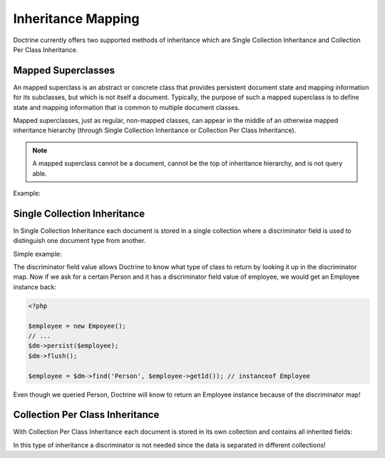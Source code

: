 Inheritance Mapping
===================

Doctrine currently offers two supported methods of inheritance
which are Single Collection Inheritance and Collection Per Class
Inheritance.

Mapped Superclasses
-------------------

An mapped superclass is an abstract or concrete class that provides
persistent document state and mapping information for its
subclasses, but which is not itself a document. Typically, the
purpose of such a mapped superclass is to define state and mapping
information that is common to multiple document classes.

Mapped superclasses, just as regular, non-mapped classes, can
appear in the middle of an otherwise mapped inheritance hierarchy
(through Single Collection Inheritance or Collection Per Class
Inheritance).

.. note::

    A mapped superclass cannot be a document, cannot be the top of inheritance hierarchy, and is not query able.

Example:

.. configuration-block::

    .. code-block:: php

        <?php

        namespace Documents;

        /** @MappedSuperclass */
        abstract class BaseDocument
        {
        }

    .. code-block:: xml

        <?xml version="1.0" encoding="UTF-8"?>
        <doctrine-mongo-mapping xmlns="http://doctrine-project.org/schemas/odm/doctrine-mongo-mapping"
                        xmlns:xsi="http://www.w3.org/2001/XMLSchema-instance"
                        xsi:schemaLocation="http://doctrine-project.org/schemas/odm/doctrine-mongo-mapping
                        http://doctrine-project.org/schemas/odm/doctrine-mongo-mapping.xsd">
          <mapped-superclass name="Documents\BaseDocument">
          </mapped-superclass>
        </doctrine-mongo-mapping>

    .. code-block:: yaml

        Documents\BaseDocument:
            type: mappedSuperclass

Single Collection Inheritance
-----------------------------

In Single Collection Inheritance each document is stored in a
single collection where a discriminator field is used to
distinguish one document type from another.

Simple example:

.. configuration-block::

    .. code-block:: php

        <?php

        namespace Documents;
    
        /**
         * @Document
         * @InheritanceType("SINGLE_COLLECTION")
         * @DiscriminatorField(fieldName="type")
         * @DiscriminatorMap({"person"="Person", "employee"="Employee"})
         */
        class Person
        {
            // ...
        }
    
        /**
         * @Document
         */
        class Employee extends Person
        {
            // ...
        }

    .. code-block:: xml

        <?xml version="1.0" encoding="UTF-8"?>
        <doctrine-mongo-mapping xmlns="http://doctrine-project.org/schemas/odm/doctrine-mongo-mapping"
                        xmlns:xsi="http://www.w3.org/2001/XMLSchema-instance"
                        xsi:schemaLocation="http://doctrine-project.org/schemas/odm/doctrine-mongo-mapping
                        http://doctrine-project.org/schemas/odm/doctrine-mongo-mapping.xsd">
          <document name="Documents\Person" inheritance-type="SINGLE_COLLECTION">
            <discriminator-field name="type=" fieldName="type" />
            <discriminator-map>
                <discriminator-mapping value="person" class="Person" />
                <discriminator-mapping value="employee" class="Employee" />    
            </discriminator-map>
          </document>
        </doctrine-mongo-mapping>

        <?xml version="1.0" encoding="UTF-8"?>
        <doctrine-mongo-mapping xmlns="http://doctrine-project.org/schemas/odm/doctrine-mongo-mapping"
                        xmlns:xsi="http://www.w3.org/2001/XMLSchema-instance"
                        xsi:schemaLocation="http://doctrine-project.org/schemas/odm/doctrine-mongo-mapping
                        http://doctrine-project.org/schemas/odm/doctrine-mongo-mapping.xsd">
          <document name="Documents\Employee">
          </document>
        </doctrine-mongo-mapping>

    .. code-block:: yaml

        Documents\Person:
          type: document
          inheritanceType: SINGLE_COLLECTION
          discriminatorMap:
            person: Person
            employee: Employee

The discriminator field value allows Doctrine to know what type of
class to return by looking it up in the discriminator map. Now if
we ask for a certain Person and it has a discriminator field value
of employee, we would get an Employee instance back:

.. code-block:: php

    <?php

    $employee = new Empoyee();
    // ...
    $dm->persist($employee);
    $dm->flush();
    
    $employee = $dm->find('Person', $employee->getId()); // instanceof Employee

Even though we queried Person, Doctrine will know to return an
Employee instance because of the discriminator map!

Collection Per Class Inheritance
--------------------------------

With Collection Per Class Inheritance each document is stored in
its own collection and contains all inherited fields:

.. configuration-block::

    .. code-block:: php

        <?php

        namespace Documents;
    
        /**
         * @Document
         * @InheritanceType("COLLECTION_PER_CLASS")
         */
        class Person
        {
            // ...
        }
    
        /**
         * @Document
         */
        class Employee extends Person
        {
            // ...
        }

    .. code-block:: xml

        <?xml version="1.0" encoding="UTF-8"?>
        <doctrine-mongo-mapping xmlns="http://doctrine-project.org/schemas/odm/doctrine-mongo-mapping"
                        xmlns:xsi="http://www.w3.org/2001/XMLSchema-instance"
                        xsi:schemaLocation="http://doctrine-project.org/schemas/odm/doctrine-mongo-mapping
                        http://doctrine-project.org/schemas/odm/doctrine-mongo-mapping.xsd">
          <document name="Documents\Person" inheritance-type="COLLECTION_PER_CLASS">
          </document>
        </doctrine-mongo-mapping>

        <?xml version="1.0" encoding="UTF-8"?>
        <doctrine-mongo-mapping xmlns="http://doctrine-project.org/schemas/odm/doctrine-mongo-mapping"
                        xmlns:xsi="http://www.w3.org/2001/XMLSchema-instance"
                        xsi:schemaLocation="http://doctrine-project.org/schemas/odm/doctrine-mongo-mapping
                        http://doctrine-project.org/schemas/odm/doctrine-mongo-mapping.xsd">
          <document name="Documents\Employee">
          </document>
        </doctrine-mongo-mapping>

    .. code-block:: yaml

        Documents\Person:
          type: document
          inheritanceType: COLLECTION_PER_CLASS

In this type of inheritance a discriminator is not needed since the
data is separated in different collections!